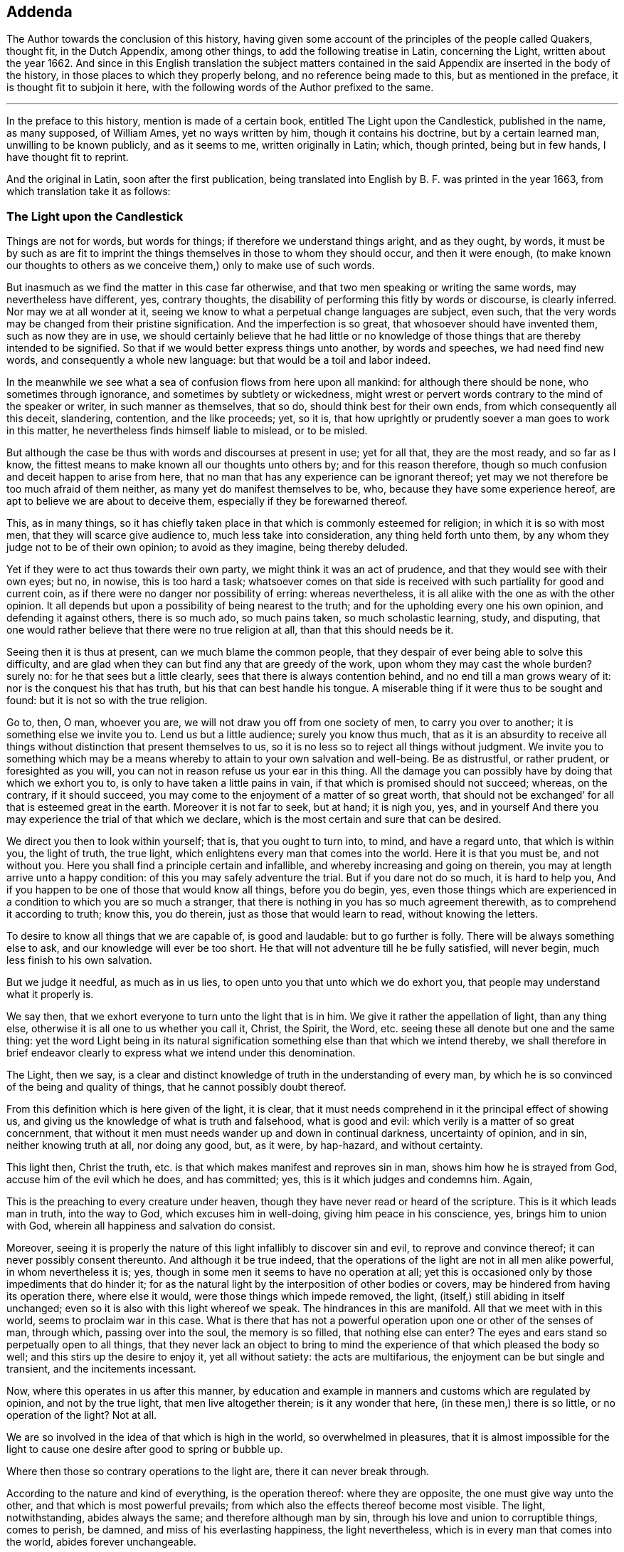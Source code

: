 == Addenda

[.emphasized]
The Author towards the conclusion of this history,
having given some account of the principles of the people called Quakers,
thought fit, in the Dutch Appendix, among other things,
to add the following treatise in Latin, concerning the Light,
written about the year 1662.
And since in this English translation the subject matters contained in the
said Appendix are inserted in the body of the history,
in those places to which they properly belong, and no reference being made to this,
but as mentioned in the preface, it is thought fit to subjoin it here,
with the following words of the Author prefixed to the same.

[.asterism]
'''

In the preface to this history, mention is made of a certain book,
entitled [.book-title]#The Light upon the Candlestick,# published in the name, as many supposed,
of William Ames, yet no ways written by him, though it contains his doctrine,
but by a certain learned man, unwilling to be known publicly, and as it seems to me,
written originally in Latin; which, though printed, being but in few hands,
I have thought fit to reprint.

And the original in Latin, soon after the first publication,
being translated into English by B. F. was printed in the year 1663,
from which translation take it as follows:

[.old-style]
=== The Light upon the Candlestick

Things are not for words, but words for things; if therefore we understand things aright,
and as they ought, by words,
it must be by such as are fit to imprint the things
themselves in those to whom they should occur,
and then it were enough,
(to make known our thoughts to others as we conceive
them,) only to make use of such words.

But inasmuch as we find the matter in this case far otherwise,
and that two men speaking or writing the same words, may nevertheless have different,
yes, contrary thoughts, the disability of performing this fitly by words or discourse,
is clearly inferred.
Nor may we at all wonder at it,
seeing we know to what a perpetual change languages are subject, even such,
that the very words may be changed from their pristine signification.
And the imperfection is so great, that whosoever should have invented them,
such as now they are in use,
we should certainly believe that he had little or no knowledge
of those things that are thereby intended to be signified.
So that if we would better express things unto another, by words and speeches,
we had need find new words, and consequently a whole new language:
but that would be a toil and labor indeed.

In the meanwhile we see what a sea of confusion flows from here upon all mankind:
for although there should be none, who sometimes through ignorance,
and sometimes by subtlety or wickedness,
might wrest or pervert words contrary to the mind of the speaker or writer,
in such manner as themselves, that so do, should think best for their own ends,
from which consequently all this deceit, slandering, contention, and the like proceeds;
yet, so it is, that how uprightly or prudently soever a man goes to work in this matter,
he nevertheless finds himself liable to mislead, or to be misled.

But although the case be thus with words and discourses at present in use;
yet for all that, they are the most ready, and so far as I know,
the fittest means to make known all our thoughts unto others by;
and for this reason therefore,
though so much confusion and deceit happen to arise from here,
that no man that has any experience can be ignorant thereof;
yet may we not therefore be too much afraid of them neither,
as many yet do manifest themselves to be, who, because they have some experience hereof,
are apt to believe we are about to deceive them,
especially if they be forewarned thereof.

This, as in many things,
so it has chiefly taken place in that which is commonly esteemed for religion;
in which it is so with most men, that they will scarce give audience to,
much less take into consideration, any thing held forth unto them,
by any whom they judge not to be of their own opinion; to avoid as they imagine,
being thereby deluded.

Yet if they were to act thus towards their own party,
we might think it was an act of prudence, and that they would see with their own eyes;
but no, in nowise, this is too hard a task;
whatsoever comes on that side is received with such partiality for good and current coin,
as if there were no danger nor possibility of erring: whereas nevertheless,
it is all alike with the one as with the other opinion.
It all depends but upon a possibility of being nearest to the truth;
and for the upholding every one his own opinion, and defending it against others,
there is so much ado, so much pains taken, so much scholastic learning, study,
and disputing, that one would rather believe that there were no true religion at all,
than that this should needs be it.

Seeing then it is thus at present, can we much blame the common people,
that they despair of ever being able to solve this difficulty,
and are glad when they can but find any that are greedy of the work,
upon whom they may cast the whole burden?
surely no: for he that sees but a little clearly,
sees that there is always contention behind, and no end till a man grows weary of it:
nor is the conquest his that has truth, but his that can best handle his tongue.
A miserable thing if it were thus to be sought and found:
but it is not so with the true religion.

Go to, then, O man, whoever you are, we will not draw you off from one society of men,
to carry you over to another; it is something else we invite you to.
Lend us but a little audience; surely you know thus much,
that as it is an absurdity to receive all things
without distinction that present themselves to us,
so it is no less so to reject all things without judgment.
We invite you to something which may be a means whereby
to attain to your own salvation and well-being.
Be as distrustful, or rather prudent, or foresighted as you will,
you can not in reason refuse us your ear in this thing.
All the damage you can possibly have by doing that which we exhort you to,
is only to have taken a little pains in vain,
if that which is promised should not succeed; whereas, on the contrary,
if it should succeed, you may come to the enjoyment of a matter of so great worth,
that should not be exchanged`' for all that is esteemed great in the earth.
Moreover it is not far to seek, but at hand; it is nigh you, yes,
and in yourself And there you may experience the trial of that which we declare,
which is the most certain and sure that can be desired.

We direct you then to look within yourself; that is, that you ought to turn into,
to mind, and have a regard unto, that which is within you, the light of truth,
the true light, which enlightens every man that comes into the world.
Here it is that you must be, and not without you.
Here you shall find a principle certain and infallible,
and whereby increasing and going on therein,
you may at length arrive unto a happy condition:
of this you may safely adventure the trial.
But if you dare not do so much, it is hard to help you,
And if you happen to be one of those that would know all things, before you do begin,
yes,
even those things which are experienced in a condition to which you are so much a stranger,
that there is nothing in you has so much agreement therewith,
as to comprehend it according to truth; know this, you do therein,
just as those that would learn to read, without knowing the letters.

To desire to know all things that we are capable of, is good and laudable:
but to go further is folly.
There will be always something else to ask, and our knowledge will ever be too short.
He that will not adventure till he be fully satisfied, will never begin,
much less finish to his own salvation.

But we judge it needful, as much as in us lies,
to open unto you that unto which we do exhort you,
that people may understand what it properly is.

We say then, that we exhort everyone to turn unto the light that is in him.
We give it rather the appellation of light, than any thing else,
otherwise it is all one to us whether you call it, Christ, the Spirit, the Word,
etc. seeing these all denote but one and the same thing:
yet the word Light being in its natural signification
something else than that which we intend thereby,
we shall therefore in brief endeavor clearly to express
what we intend under this denomination.

The Light, then we say,
is a clear and distinct knowledge of truth in the understanding of every man,
by which he is so convinced of the being and quality of things,
that he cannot possibly doubt thereof.

From this definition which is here given of the light, it is clear,
that it must needs comprehend in it the principal effect of showing us,
and giving us the knowledge of what is truth and falsehood, what is good and evil:
which verily is a matter of so great concernment,
that without it men must needs wander up and down in continual darkness,
uncertainty of opinion, and in sin, neither knowing truth at all, nor doing any good,
but, as it were, by hap-hazard, and without certainty.

This light then, Christ the truth,
etc. is that which makes manifest and reproves sin in man,
shows him how he is strayed from God, accuse him of the evil which he does,
and has committed; yes, this is it which judges and condemns him.
Again,

This is the preaching to every creature under heaven,
though they have never read or heard of the scripture.
This is it which leads man in truth, into the way to God,
which excuses him in well-doing, giving him peace in his conscience, yes,
brings him to union with God, wherein all happiness and salvation do consist.

Moreover,
seeing it is properly the nature of this light infallibly to discover sin and evil,
to reprove and convince thereof; it can never possibly consent thereunto.
And although it be true indeed,
that the operations of the light are not in all men alike powerful,
in whom nevertheless it is; yes, though in some men it seems to have no operation at all;
yet this is occasioned only by those impediments that do hinder it;
for as the natural light by the interposition of other bodies or covers,
may be hindered from having its operation there, where else it would,
were those things which impede removed, the light,
(itself,) still abiding in itself unchanged;
even so it is also with this light whereof we speak.
The hindrances in this are manifold.
All that we meet with in this world, seems to proclaim war in this case.
What is there that has not a powerful operation upon one or other of the senses of man,
through which, passing over into the soul, the memory is so filled,
that nothing else can enter?
The eyes and ears stand so perpetually open to all things,
that they never lack an object to bring to mind the
experience of that which pleased the body so well;
and this stirs up the desire to enjoy it, yet all without satiety:
the acts are multifarious, the enjoyment can be but single and transient,
and the incitements incessant.

Now, where this operates in us after this manner,
by education and example in manners and customs which are regulated by opinion,
and not by the true light, that men live altogether therein; is it any wonder that here,
(in these men,) there is so little, or no operation of the light?
Not at all.

We are so involved in the idea of that which is high in the world,
so overwhelmed in pleasures,
that it is almost impossible for the light to cause
one desire after good to spring or bubble up.

Where then those so contrary operations to the light are,
there it can never break through.

According to the nature and kind of everything, is the operation thereof:
where they are opposite, the one must give way unto the other,
and that which is most powerful prevails;
from which also the effects thereof become most visible.
The light, notwithstanding, abides always the same; and therefore although man by sin,
through his love and union to corruptible things, comes to perish, be damned,
and miss of his everlasting happiness, the light nevertheless,
which is in every man that comes into the world, abides forever unchangeable.

The light is also the first principle of religion.
For, seeing there can be no true religion without the knowledge of God,
and no knowledge of God without this light,
religion must necessarily have this light for its principle.

God being then known by this light,
according to the measure of knowledge which the finite and circumscribed
creature can have of the infinite and uncircumscriptible Creator,
man has obtained a firm foundation, upon which he may build all firm and lasting things:
a principle whereby he may, without ever erring, guide the whole course of his life,
how he is to carry himself towards God, his neighbor, and himself, and all things else,
whereby he may happily attain unto his soul`'s salvation,
which consists only in union with God.
And thus this light is therefore the first principle of religion.

Without this light, there is no power or ability at all in man to do any good.

This must first raise him and quicken him out of the death of sin.
It is folly to expect any thing, where nothing is; there is no effect without a cause;
there must be something then which must cause a man to act, if he does any thing.

And this cause must have in it whatsoever the effect produced has in it: as for example,
if the effects of light be produced, light must do it, and nothing else.

And therefore, is it not a silly thing,
that all men would have people to do this or that as good,
and leave this or that as evil, because they tell them so, without any more ado,
or at best assigning only the ac-customary motives thereto,
and think they have reason too, just as if this were enough?
Who can see such effects as are hereby required, included in this cause?
Not I, for my part.

Experience also teaches us the same;
else how could it all pass away in a train and custom, without any fruit:
these are therefore not the right means;
but such we must endeavor to furnish people with;
means from which power may issue forth to do that which they are exhorted to.
Such is the nature of man, that he is moved to choose that which he judges to be best,
before the worst, and is always willing to change for the best.

Now if it so happens, as for the most part it does,
that a man chooses the worst before the best, it is for lack of knowledge,
and contrary to his aim, and so he errors, not being led by the true light.

Here then it should be begun;
it is easy leading a man to that which of himself he is desirous of:
if these now who make it their work to teach others,
were but led themselves by the true light,
knowing better things than those to which the multitude are linked so fast with love,
they would be able to hold them forth clearly to others:
and so making it their continual work,
it were impossible their labor should be fruitless; for people knowing better,
would do better.
Who remembers not the play of our youth, how much we were in love therewith,
and yet how ridiculous is it now unto us but to think upon it?
And why?
Because we now know that, which we judge better: hence, not by force,
but very easily and of itself, it comes in time to be worn out and pass away,
that there is now no desire nor motion moving thereunto.
How may we think then it would be,
if the soul came but once to apprehend those things aright which are durable and incorruptible,
and which infinitely transcend all bodily joys in worth?
So far as those things then should come to be esteemed
more glorious than all bodily things,
so much the more powerful would be the annihilation of those things in which all men,
even to old age, yes, death itself, do take so much delight;
and then we might hope and expect that those things, which are, indeed,
alone worthy to be known, would gain entrance, and being brought forth in the light,
would be also acknowledged and received by everyone,
according to the measure in which they should stand in the same light.

Hence from within, the amendment and conversion is to be waited for:
from within it must begin, if with a foundation; the outward then will follow of itself:
the weakest must give way to the strongest,
all depends but upon the knowledge of something better,
to make a true and lasting change.
Therefore to hold this forth to men, is the best thing we can give them.
This light is the inward ear, by which alone, and by no other, the voice of God,
or the truth, can be heard.

By this alone must the sense and mind of him that would signify any thing by words,
or any outwards sign, be comprehended and understood.
So that if the truth of God be presented to a man who stands not in the light of truth,
it is impossible he should understand it,
although he hears and comprehends the words after a manner,
yet he is still fenced off from the true sense and meaning thereof.

Hence therefore it is, that, among so many hearers,
there are so few that have ears to hear.

He that hears truth aright, that is, understands it well, must not stand out of,
but in the truth itself.

Therefore neither is it any wonder that all men do not understand
and conceive those things that are brought forth by the light.
Those only that stand in it are alone capable thereof.

The case being thus,
we see of how great concernment it is continually to exhort
and excite men to turn unto the light that is in them,
that so they may go on to such a condition and measure therein,
as to be fit to understand aright the word: that is, the truth of God,
because out of this there can be nothing understood,
and concluded from the words and writings given forth from the light, but mere opinions,
and probably errors.
This light, Christ, etc. is the truth and word of God, as has been already said,
and everywhere appears by what we have hitherto laid down: for this is a living word,
and translates man from death to life, is powerful,
and enables a man to bear witness of it everywhere.

This is also the true rule according unto which all our actions are to be squared.

This has the preeminence before any writing, scripture,
doctrine or any thing else that we meet with from without.
We are born into the world, and brought up, as every body knows;
from the very first we hear differences, every one pretends that he knows the matter,
and has truth: one holds forth this, another that, to us.
If now the light which is in every man that comes into the world, shall not be judge,
where shall we go.
To believe all, is impossible; to reject all, no less: who shall be judge here?
Who else can be, but the light within us.
For whatsoever comes from without, is the thing to be judged of: who then fitter;
seeing this is infallible?

Again, is not this, (the light,) that by which we must see and know God,
and so consequently that by which we must judge all things divine?
Certainly it is: then it follows also, that we can judge of no doctrine,
of no book that is divine, but by this light; and judging it thereby to be divine,
it cannot but be truly so.
As for example, if we experience that the book called the Bible,
in regard of the divine doctrine therein comprised,
has such a harmony with that in which God is known,
that he must needs have been the author of it;
there cannot rationally any more powerful demonstration
be demanded.--With them that are thus,
the Scripture may become living and powerful, and not a dead letter,
as it must needs be to those men who have no feeling of this thing.
And from here then it is apparent,
seeing this light must be preferred to all things
whatsoever that we meet with from without,
that then Man must first of all be directed to this: for without it what profit is there,
I pray, to be reaped any where by any external sign but by it?
Lay the book of the Scripture freely before any man;
let him also have all the fitness the universities can give him,
to look into it in its proper language in which it may have been first written,
what will all be without the light?
Nothing.
The letters, the words, are not the Scriptures, but the meaning alone is the Scripture,
and this meaning can never be truly and justly hit,
but by those alone that stand in the same light, out of which the Scriptures proceeded.

These are they then to whom the Scripture is a co-witness,
and as a seal of their being sons of God; while by experience they find themselves,
every one according to his measure,
in the same condition in`' which the saints formerly were,
who spoke and wrote all those things comprehended in the book of the Scripture;
these then have the true understanding and meaning of the Scriptures,
not those that imagine unto themselves a meaning by opinion and guess,
through a thousand imaginations, without the least assurance of not erring;
which becomes the very ground of all jangling and contention.

In fine, this light in every man is the means to come to the knowledge of God.
And seeing all external signs must needs presuppose this knowledge,
therefore itself must need be immediate, without any external sign:
that signs must presuppose such a knowledge, is undeniable;
for these signs must either be words or effects, works or miracles.

If words, we see at first an impossibility in the thing itself:
for words are created and finite, and God who should make known himself by them,
uncreated and infinite: and therefore here is so infinite a difference,
that there is no manner of agreement,
nor any thing in the words by which they might be capable to do it.
But again, if you fly to the meaning of the words, as being fit for such a thing,
then that which we say will more manifestly appear; as put a case, for example-sake,
that God, about to make known himself by words, should say,
'`I am God,`' and that this should be the sign by which he would make himself known,
we see clearly, that it would be impossible for a man at first to know God by this:
for if he should comprehend any thing out of the sense of the words,
he must needs formerly have had the signification of the word, God,
and what he is to understand by it: in like manner, if God makes his will known to man,
the knowledge of God, which has its original from the true light,
must precede and convince him, that that manifestation can be from none but God alone,
whereupon he is then sufficiently assured.

If by effects, or outward miraculous works, it is the same thing;
for these are no less created, no less finite:
and though we might observe something in the nature of a thing,
which might be too difficult for the power of any creature, which we know, to effect;
yet this at the utmost would be but a demonstration taken from our impotency,
and not from the nature and all the operations of it;
and this kind of demonstration could not be certain and stable,
till we were able clearly and distinctly to see that there was
not a concurrency of many causes to produce such an effect,
but that it must needs have been caused by an infinite and unlimited cause,
whom we call God?
But who knows this?
Or who can declare it?

Add to this, That the knowledge of God in all things must first be,
before the knowledge of any creature or particular thing;
so that no particular thing without this can be well known;
and consequently is altogether incapable to come to know God by,
or certainly to make known himself to man by.

Go to, then; without yourself, O man, you have no means to look for,
by which you may know God.
You must abide within yourself, to the light that is in you you must turn,
there you will find it, and no where else.

God is, considered in himself, nearest unto you, and every man.
He that goes forth of himself to any creature, thereby to know God, departs from God,
and so much the further, as he comes more to admire the creature,
and stand in contemplation thereof, to mistake himself by it.
This you must then shun, and the contrary mind.
But mind the light that is in you, by it to work, unmovably and faithfully to persevere.
